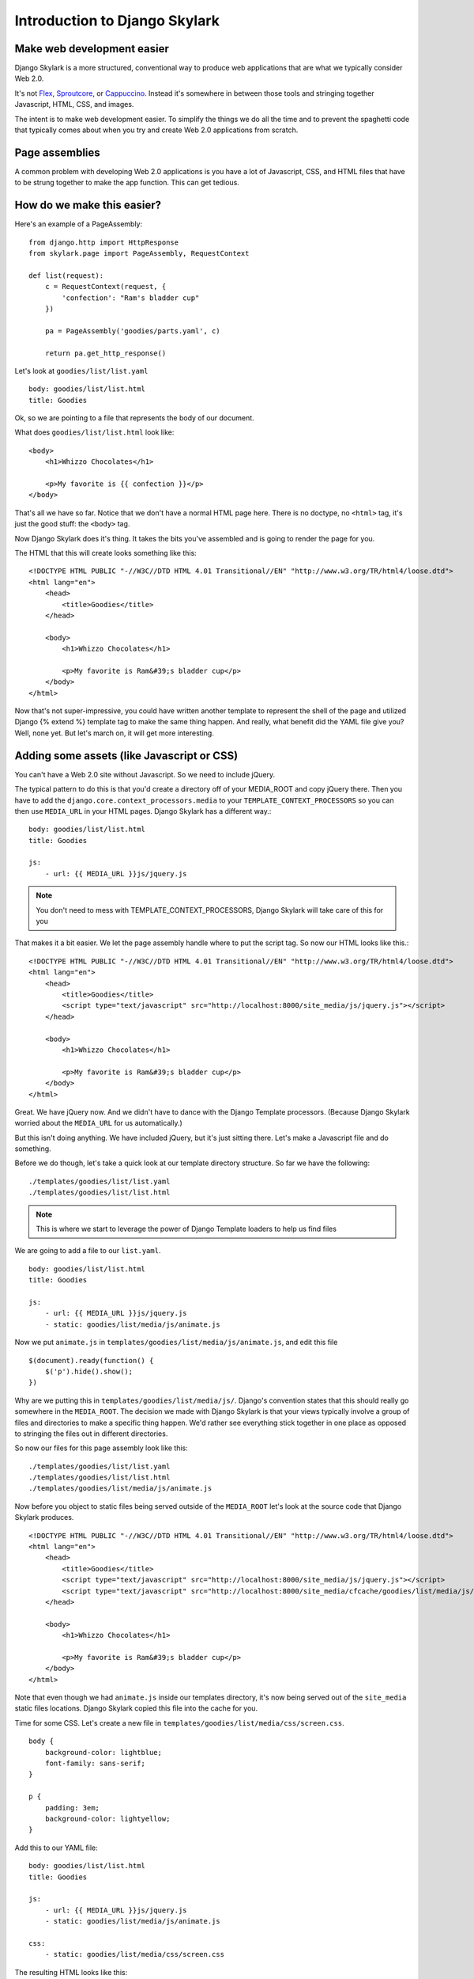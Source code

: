 ===================================
Introduction to Django Skylark
===================================

Make web development easier
---------------------------
Django Skylark is a more structured, conventional way to produce web
applications that are what we typically consider Web 2.0.

It's not Flex_, Sproutcore_, or Cappuccino_.  Instead it's somewhere in between
those tools and stringing together Javascript, HTML, CSS, and images.

The intent is to make web development easier.  To simplify the things we do all
the time and to prevent the spaghetti code that typically comes about when you
try and create Web 2.0 applications from scratch.

Page assemblies
---------------

A common problem with developing Web 2.0 applications is you have a lot of
Javascript, CSS, and HTML files that have to be strung together to make the app
function.  This can get tedious.

How do we make this easier?
---------------------------

Here's an example of a PageAssembly::

    from django.http import HttpResponse
    from skylark.page import PageAssembly, RequestContext

    def list(request):
        c = RequestContext(request, {
            'confection': "Ram's bladder cup"
        })

        pa = PageAssembly('goodies/parts.yaml', c)

        return pa.get_http_response()

Let's look at ``goodies/list/list.yaml`` ::

    body: goodies/list/list.html
    title: Goodies

Ok, so we are pointing to a file that represents the body of our document.

What does ``goodies/list/list.html`` look like::

    <body>
        <h1>Whizzo Chocolates</h1>

        <p>My favorite is {{ confection }}</p>
    </body>

That's all we have so far.  Notice that we don't have a normal HTML page here.
There is no doctype, no ``<html>`` tag, it's just the good stuff: the ``<body>`` tag.

Now Django Skylark does it's thing.  It takes the bits you've assembled and is
going to render the page for you.

The HTML that this will create looks something like this::

    <!DOCTYPE HTML PUBLIC "-//W3C//DTD HTML 4.01 Transitional//EN" "http://www.w3.org/TR/html4/loose.dtd">
    <html lang="en">
        <head>
            <title>Goodies</title>
        </head>

        <body>
            <h1>Whizzo Chocolates</h1>

            <p>My favorite is Ram&#39;s bladder cup</p>
        </body>
    </html>

Now that's not super-impressive, you could have written another template to
represent the shell of the page and utilized Django {% extend %} template tag
to make the same thing happen.  And really, what benefit did the YAML file give
you?  Well, none yet.  But let's march on, it will get more interesting.

Adding some assets (like Javascript or CSS)
-------------------------------------------

You can't have a Web 2.0 site without Javascript.  So we need to include jQuery.

The typical pattern to do this is that you'd create a directory off of your
MEDIA_ROOT and copy jQuery there.  Then you have to add the
``django.core.context_processors.media`` to your ``TEMPLATE_CONTEXT_PROCESSORS`` so you
can then use ``MEDIA_URL`` in your HTML pages.  Django Skylark has a different way.::

    body: goodies/list/list.html
    title: Goodies

    js:
        - url: {{ MEDIA_URL }}js/jquery.js

.. note:: You don't need to mess with TEMPLATE_CONTEXT_PROCESSORS, Django Skylark will take care
          of this for you

That makes it a bit easier.  We let the page assembly handle where to put the
script tag.  So now our HTML looks like this.::

    <!DOCTYPE HTML PUBLIC "-//W3C//DTD HTML 4.01 Transitional//EN" "http://www.w3.org/TR/html4/loose.dtd">
    <html lang="en">
        <head>
            <title>Goodies</title>
            <script type="text/javascript" src="http://localhost:8000/site_media/js/jquery.js"></script>
        </head>

        <body>
            <h1>Whizzo Chocolates</h1>

            <p>My favorite is Ram&#39;s bladder cup</p>
        </body>
    </html>

Great.  We have jQuery now.  And we didn't have to dance with the Django
Template processors.  (Because Django Skylark worried about the ``MEDIA_URL`` for us
automatically.)

But this isn't doing anything.  We have included jQuery, but it's just sitting
there.  Let's make a Javascript file and do something.

Before we do though, let's take a quick look at our template directory
structure.  So far we have the following::

    ./templates/goodies/list/list.yaml
    ./templates/goodies/list/list.html

.. note:: This is where we start to leverage the power of Django Template loaders
    to help us find files

We are going to add a file to our ``list.yaml``\.

::

    body: goodies/list/list.html
    title: Goodies

    js:
        - url: {{ MEDIA_URL }}js/jquery.js
        - static: goodies/list/media/js/animate.js

Now we put ``animate.js`` in ``templates/goodies/list/media/js/animate.js``\, and edit this file ::

    $(document).ready(function() {
        $('p').hide().show();
    })

Why are we putting this in ``templates/goodies/list/media/js/``\.  Django's convention
states that this should really go somewhere in the ``MEDIA_ROOT``\.  The
decision we made with Django Skylark is that your views typically involve a group
of files and directories to make a specific thing happen.  We'd rather see
everything stick together in one place as opposed to stringing the files out in
different directories.

So now our files for this page assembly look like this::

    ./templates/goodies/list/list.yaml
    ./templates/goodies/list/list.html
    ./templates/goodies/list/media/js/animate.js

Now before you object to static files being served outside of the
``MEDIA_ROOT`` let's look at the source code that Django Skylark produces. ::

    <!DOCTYPE HTML PUBLIC "-//W3C//DTD HTML 4.01 Transitional//EN" "http://www.w3.org/TR/html4/loose.dtd">
    <html lang="en">
        <head>
            <title>Goodies</title>
            <script type="text/javascript" src="http://localhost:8000/site_media/js/jquery.js"></script>
            <script type="text/javascript" src="http://localhost:8000/site_media/cfcache/goodies/list/media/js/animate.js"></script>
        </head>

        <body>
            <h1>Whizzo Chocolates</h1>

            <p>My favorite is Ram&#39;s bladder cup</p>
        </body>
    </html>

Note that even though we had ``animate.js`` inside our templates directory, it's
now being served out of the ``site_media`` static files locations.  Django Skylark
copied this file into the cache for you.

Time for some CSS.  Let's create a new file in ``templates/goodies/list/media/css/screen.css``\.

::

    body {
        background-color: lightblue;
        font-family: sans-serif;
    }

    p {
        padding: 3em;
        background-color: lightyellow;
    }

Add this to our YAML file::

    body: goodies/list/list.html
    title: Goodies

    js:
        - url: {{ MEDIA_URL }}js/jquery.js
        - static: goodies/list/media/js/animate.js

    css:
        - static: goodies/list/media/css/screen.css

The resulting HTML looks like this::

    <!DOCTYPE HTML PUBLIC "-//W3C//DTD HTML 4.01 Transitional//EN" "http://www.w3.org/TR/html4/loose.dtd">
    <html lang="en">
        <head>
            <title>Goodies</title>
            <link rel="stylesheet" type="text/css" href="http://localhost:8000/site_media/cfcache/goodies/list/media/css/screen.css" media="screen"/>
            <script type="text/javascript" src="http://localhost:8000/site_media/js/jquery.js"></script>
            <script type="text/javascript" src="http://localhost:8000/site_media/cfcache/goodies/list/media/js/animate.js"></script>
        </head>

        <body>
            <h1>Whizzo Chocolates</h1>

            <p>My favorite is Ram&#39;s bladder cup</p>
        </body>
    </html>

Changing the DOCTYPE declaration
--------------------------------

If you'd like to change the doctype, you can do that in the YAML file.  Be
default it's going to be HTML 4.01 Transitional.

Here's how you change it ::

    doctype: XHTML 1.0 Strict
    body: goodies/list/list.html
    title: Goodies

    js:
        - url: {{ MEDIA_URL }}js/jquery.js
        - static: goodies/list/media/js/animate.js

    css:
        - static: goodies/list/media/css/screen.css

The resulting HTML looks like this::

    <!DOCTYPE HTML PUBLIC "-//W3C//DTD XHTML 1.0 Strict//EN" "http://www.w3.org/TR/xhtml1/xhtml1-strict.dtd">
    <html lang="en">
        <head>
            <title>Goodies</title>
            <link rel="stylesheet" type="text/css" href="http://localhost:8000/site_media/cfcache/goodies/list/media/css/screen.css" media="screen" />
            <script type="text/javascript" src="http://localhost:8000/site_media/js/jquery.js"></script>
            <script type="text/javascript" src="http://localhost:8000/site_media/cfcache/goodies/list/media/js/animate.js"></script>
        </head>

        <body>
            <h1>Whizzo Chocolates</h1>

            <p>My favorite is Ram&#39;s bladder cup</p>
        </body>
    </html>

Adding some assets for template tags
------------------------------------

What happens if you have a yaml file for assests when you have template tag and want to use
the Django Skylark framework? Luckly we have thought about that and have made it really, really
easy. All you have to do is use a simple python decorator in your template tag class and
you are ready to roll.

Here is a sample template tag class::

    from django import template

    register = template.Library()z

    @register.tag(name="testtag")
    def do_test(parser, token)
        return TestNode()

    class TestNode(template.Node):
        def render(self, context):
            # Here you can render a template or return some type of HTML string
            return 'Some HTML stuff'

To add assests from a yaml file to the page using Django Skylark::

    from django import template
    from skylark.renderer import add_yaml # Add this import

    register = template.Library()

    @register.tag(name="testtag")
    def do_test(parser, token)
        return TestNode()

    class TestNode(template.Node):
        @add_yaml('template/path/to/yaml/file/test.yaml')
        def render(self, context):
            # Here you can render a template or return some type of HTML string
            return 'Some HTML stuff'

That is all that it takes to have CSS, META, JS , etc. assests included in the page header
using the Django Skylark framework for a template tag and any templates it renders.

.. _Flex: http://www.adobe.com/products/flex/
.. _Sproutcore: http://www.sproutcore.com/
.. _Cappuccino: http://cappuccino.org/
